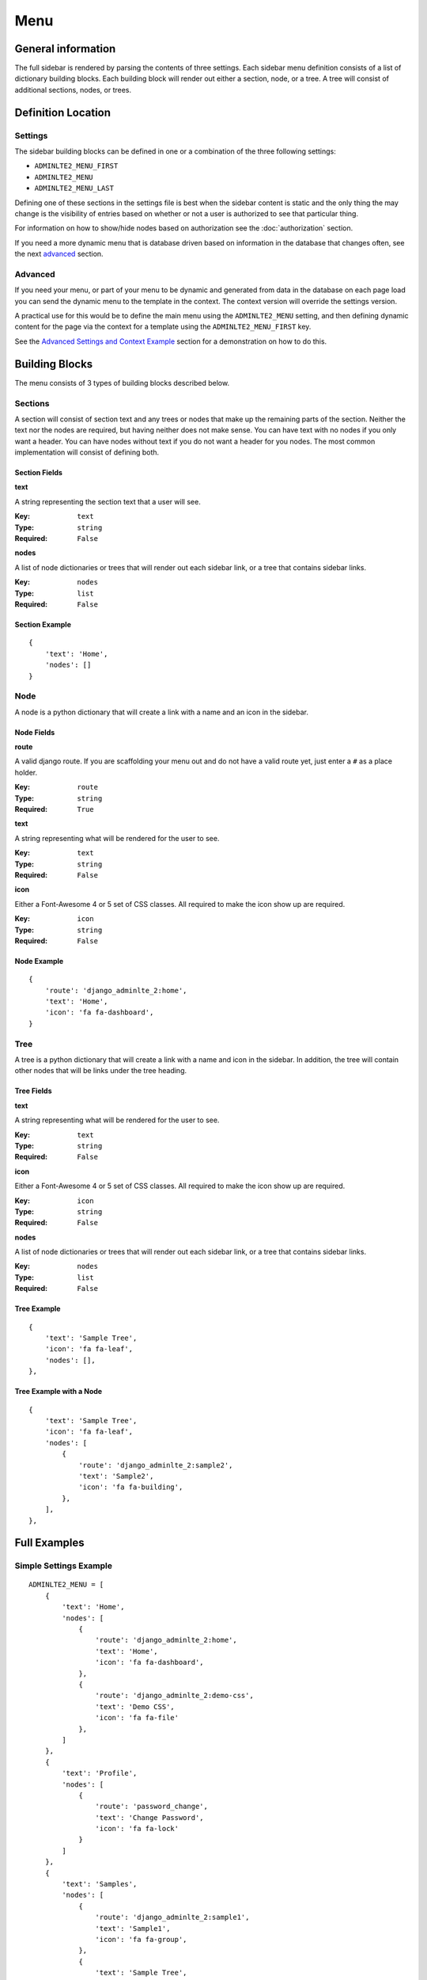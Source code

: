 Menu
====

General information
-------------------

The full sidebar is rendered by parsing the contents of three settings.
Each sidebar menu definition consists of a list of dictionary building blocks.
Each building block will render out either a section, node, or a tree.
A tree will consist of additional sections, nodes, or trees.

Definition Location
-------------------

Settings
^^^^^^^^
The sidebar building blocks can be defined in one or a combination
of the three following settings:

* ``ADMINLTE2_MENU_FIRST``
* ``ADMINLTE2_MENU``
* ``ADMINLTE2_MENU_LAST``

Defining one of these sections in the settings file is best when the
sidebar content is static and the only thing the may change is the
visibility of entries based on whether or not a user is authorized
to see that particular thing.

For information on how to show/hide nodes based on authorization
see the :doc:`authorization` section.

If you need a more dynamic menu that is database driven based on
information in the database that changes often, see the next
advanced_ section.

Advanced
^^^^^^^^

If you need your menu, or part of your menu to be dynamic and generated
from data in the database on each page load you can send the dynamic
menu to the template in the context. The context version will override
the settings version.

A practical use for this would be to define the main menu using
the ``ADMINLTE2_MENU`` setting, and then defining dynamic content
for the page via the context for a template using the
``ADMINLTE2_MENU_FIRST`` key.

See the `Advanced Settings and Context Example`_ section for a demonstration on how to do this.

Building Blocks
---------------

The menu consists of 3 types of building blocks described below.

Sections
^^^^^^^^

A section will consist of section text and any trees or nodes that
make up the remaining parts of the section. Neither the text nor the
nodes are required, but having neither does not make sense. You can
have text with no nodes if you only want a header. You can have nodes
without text if you do not want a header for you nodes. The most
common implementation will consist of defining both.

Section Fields
""""""""""""""
**text**

A string representing the section text that a user will see.

:Key: ``text``
:Type: ``string``
:Required: ``False``

**nodes**

A list of node dictionaries or trees that will render out each
sidebar link, or a tree that contains sidebar links.

:Key: ``nodes``
:Type: ``list``
:Required: ``False``

Section Example
"""""""""""""""
::

    {
        'text': 'Home',
        'nodes': []
    }

Node
^^^^

A node is a python dictionary that will create a link with a
name and an icon in the sidebar.

Node Fields
"""""""""""

**route**

A valid django route. If you are scaffolding your menu out and do
not have a valid route yet, just enter a ``#`` as a place holder.

:Key: ``route``
:Type: ``string``
:Required: ``True``

**text**

A string representing what will be rendered for the user to see.

:Key: ``text``
:Type: ``string``
:Required: ``False``

**icon**

Either a Font-Awesome 4 or 5 set of CSS classes. All required
to make the icon show up are required.

:Key: ``icon``
:Type: ``string``
:Required: ``False``

Node Example
""""""""""""
::

    {
        'route': 'django_adminlte_2:home',
        'text': 'Home',
        'icon': 'fa fa-dashboard',
    }

Tree
^^^^

A tree is a python dictionary that will create a link with a
name and icon in the sidebar. In addition, the tree will contain
other nodes that will be links under the tree heading.

Tree Fields
"""""""""""

**text**

A string representing what will be rendered for the user to see.

:Key: ``text``
:Type: ``string``
:Required: ``False``

**icon**

Either a Font-Awesome 4 or 5 set of CSS classes. All required
to make the icon show up are required.

:Key: ``icon``
:Type: ``string``
:Required: ``False``

**nodes**

A list of node dictionaries or trees that will render out each
sidebar link, or a tree that contains sidebar links.

:Key: ``nodes``
:Type: ``list``
:Required: ``False``

Tree Example
""""""""""""
::

    {
        'text': 'Sample Tree',
        'icon': 'fa fa-leaf',
        'nodes': [],
    },

Tree Example with a Node
""""""""""""""""""""""""
::

    {
        'text': 'Sample Tree',
        'icon': 'fa fa-leaf',
        'nodes': [
            {
                'route': 'django_adminlte_2:sample2',
                'text': 'Sample2',
                'icon': 'fa fa-building',
            },
        ],
    },



Full Examples
-------------

Simple Settings Example
^^^^^^^^^^^^^^^^^^^^^^^
::

    ADMINLTE2_MENU = [
        {
            'text': 'Home',
            'nodes': [
                {
                    'route': 'django_adminlte_2:home',
                    'text': 'Home',
                    'icon': 'fa fa-dashboard',
                },
                {
                    'route': 'django_adminlte_2:demo-css',
                    'text': 'Demo CSS',
                    'icon': 'fa fa-file'
                },
            ]
        },
        {
            'text': 'Profile',
            'nodes': [
                {
                    'route': 'password_change',
                    'text': 'Change Password',
                    'icon': 'fa fa-lock'
                }
            ]
        },
        {
            'text': 'Samples',
            'nodes': [
                {
                    'route': 'django_adminlte_2:sample1',
                    'text': 'Sample1',
                    'icon': 'fa fa-group',
                },
                {
                    'text': 'Sample Tree',
                    'icon': 'fa fa-leaf',
                    'nodes': [
                        {
                            'route': 'django_adminlte_2:sample2',
                            'text': 'Sample2',
                            'icon': 'fa fa-building',
                        },
                    ],
                },
            ],
        },
    ]

Advanced Settings and Context Example
^^^^^^^^^^^^^^^^^^^^^^^^^^^^^^^^^^^^^
